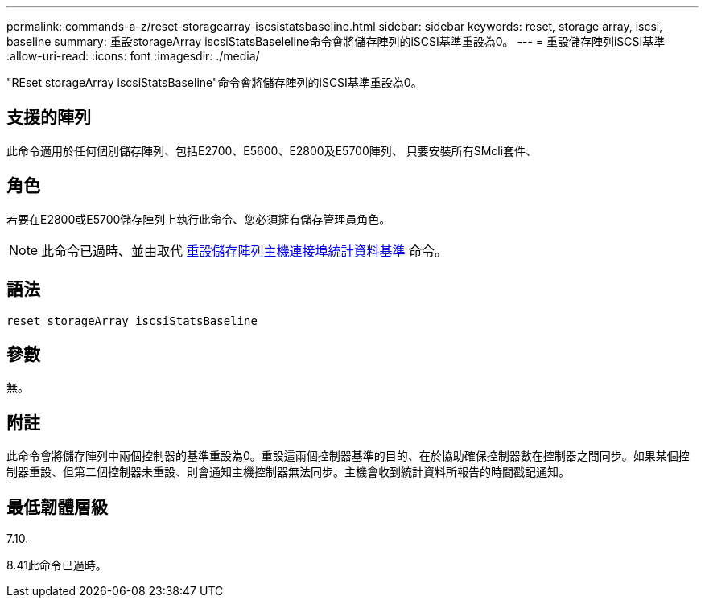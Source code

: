 ---
permalink: commands-a-z/reset-storagearray-iscsistatsbaseline.html 
sidebar: sidebar 
keywords: reset, storage array, iscsi, baseline 
summary: 重設storageArray iscsiStatsBaseleline命令會將儲存陣列的iSCSI基準重設為0。 
---
= 重設儲存陣列iSCSI基準
:allow-uri-read: 
:icons: font
:imagesdir: ./media/


[role="lead"]
"REset storageArray iscsiStatsBaseline"命令會將儲存陣列的iSCSI基準重設為0。



== 支援的陣列

此命令適用於任何個別儲存陣列、包括E2700、E5600、E2800及E5700陣列、 只要安裝所有SMcli套件、



== 角色

若要在E2800或E5700儲存陣列上執行此命令、您必須擁有儲存管理員角色。

[NOTE]
====
此命令已過時、並由取代 xref:reset-storagearray-hostportstatisticsbaseline.adoc[重設儲存陣列主機連接埠統計資料基準] 命令。

====


== 語法

[listing]
----
reset storageArray iscsiStatsBaseline
----


== 參數

無。



== 附註

此命令會將儲存陣列中兩個控制器的基準重設為0。重設這兩個控制器基準的目的、在於協助確保控制器數在控制器之間同步。如果某個控制器重設、但第二個控制器未重設、則會通知主機控制器無法同步。主機會收到統計資料所報告的時間戳記通知。



== 最低韌體層級

7.10.

8.41此命令已過時。
